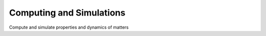 
#########################
Computing and Simulations
#########################
Compute and simulate properties and dynamics of matters

